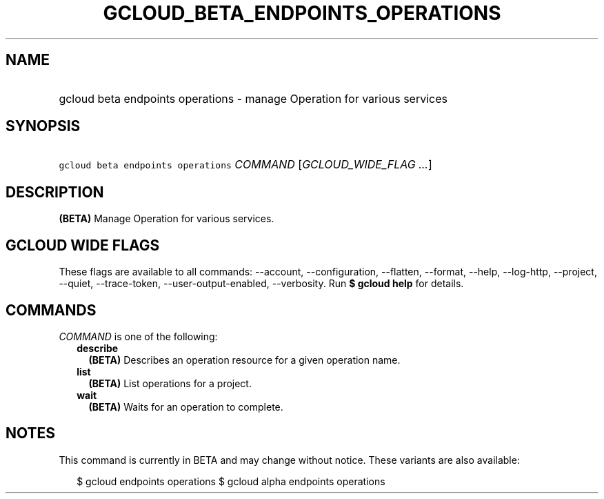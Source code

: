 
.TH "GCLOUD_BETA_ENDPOINTS_OPERATIONS" 1



.SH "NAME"
.HP
gcloud beta endpoints operations \- manage Operation for various services



.SH "SYNOPSIS"
.HP
\f5gcloud beta endpoints operations\fR \fICOMMAND\fR [\fIGCLOUD_WIDE_FLAG\ ...\fR]



.SH "DESCRIPTION"

\fB(BETA)\fR Manage Operation for various services.



.SH "GCLOUD WIDE FLAGS"

These flags are available to all commands: \-\-account, \-\-configuration,
\-\-flatten, \-\-format, \-\-help, \-\-log\-http, \-\-project, \-\-quiet,
\-\-trace\-token, \-\-user\-output\-enabled, \-\-verbosity. Run \fB$ gcloud
help\fR for details.



.SH "COMMANDS"

\f5\fICOMMAND\fR\fR is one of the following:

.RS 2m
.TP 2m
\fBdescribe\fR
\fB(BETA)\fR Describes an operation resource for a given operation name.

.TP 2m
\fBlist\fR
\fB(BETA)\fR List operations for a project.

.TP 2m
\fBwait\fR
\fB(BETA)\fR Waits for an operation to complete.


.RE
.sp

.SH "NOTES"

This command is currently in BETA and may change without notice. These variants
are also available:

.RS 2m
$ gcloud endpoints operations
$ gcloud alpha endpoints operations
.RE

